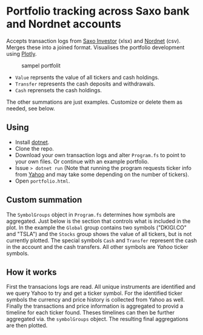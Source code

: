 * Portfolio tracking across Saxo bank and Nordnet accounts

Accepts transaction logs from [[https://www.saxoinvestor.com/][Saxo Investor]] (xlsx) and [[http://www.nordnet.dk][Nordnet]] (csv).
Merges these into a joined format.
Visualises the portfolio development using [[https://plotly.com/][Plotly]].

#+caption: sampel portfolit
[[file:portfolio.PNG]]

- ~Value~ reprsents the value of all tickers and cash holdings.
- ~Transfer~ represents the cash deposits and withdrawals.
- ~Cash~ reprensets the cash holdings.

The other summations are just examples. Customize or delete them as needed, see below.

** Using

- Install [[https://learn.microsoft.com/en-us/dotnet/core/install/][dotnet]].
- Clone the repo.
- Download your own transaction logs and alter ~Program.fs~ to point to your own files. Or continue with an example portfolio.
- Issue ~> dotnet run~ (Note that running the program requests ticker info from [[http://yahoo.com][Yahoo]] and may take some depending on the number of tickers).
- Open ~portfolio.html~.
  
** Custom summation

The ~SymbolGroups~ object in ~Program.fs~ determines how symbols are aggregated. Just below is the section that controls what is included in the plot.
In the example the ~Global~ group contains two symbols ("DKIGI.CO" and "TSLA") and the ~Stocks~ group shows the value of all tickers, but is not currently plotted.
The special symbols ~Cash~ and ~Transfer~ represent the cash in the account and the cash transfers. All other symbols are [[yahoo.com][Yahoo]] ticker symbols.

** How it works
First the transacions logs are read. All unique instruments are identified and we query Yahoo to try and get a ticker symbol.
For the identified ticker symbols the currency and price history is collected from Yahoo as well.
Finally the transactions and price information is aggregated to provid a timeline for each ticker found.
Theses timelines can then be further aggregated via. the ~symbolGroups~ object. The resulting final aggregations are then plotted.
